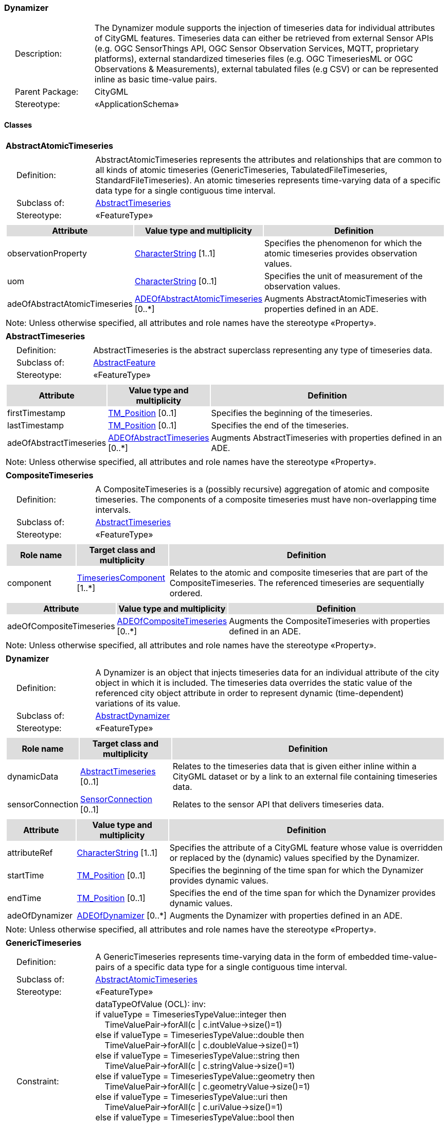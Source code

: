 [[Dynamizer-package-dd]]
=== Dynamizer

[cols="1,4",frame=none,grid=none]
|===
|{nbsp}{nbsp}{nbsp}{nbsp}Description: | The Dynamizer module supports the injection of timeseries data for individual attributes of CityGML features. Timeseries data can either be retrieved from external Sensor APIs (e.g. OGC SensorThings API, OGC Sensor Observation Services, MQTT, proprietary platforms), external standardized timeseries files (e.g. OGC TimeseriesML or OGC Observations & Measurements), external tabulated files (e.g CSV) or can be represented inline as basic time-value pairs. 
|{nbsp}{nbsp}{nbsp}{nbsp}Parent Package: | CityGML
|{nbsp}{nbsp}{nbsp}{nbsp}Stereotype: | «ApplicationSchema»
|===

==== Classes

[[AbstractAtomicTimeseries-section]]
[cols="1a"]
|===
|*AbstractAtomicTimeseries* 
|[cols="1,4",frame=none,grid=none]
!===
!{nbsp}{nbsp}{nbsp}{nbsp}Definition: ! AbstractAtomicTimeseries represents the attributes and relationships that are common to all kinds of atomic timeseries (GenericTimeseries, TabulatedFileTimeseries, StandardFileTimeseries). An atomic timeseries represents time-varying data of a specific data type for a single contiguous time interval. 
!{nbsp}{nbsp}{nbsp}{nbsp}Subclass of: ! <<AbstractTimeseries-section,AbstractTimeseries>> 
!{nbsp}{nbsp}{nbsp}{nbsp}Stereotype: !  «FeatureType»
!===
|[cols="15,20,60",frame=none,grid=none,options="header"]
!===
!{set:cellbgcolor:#DDDDDD} *Attribute* !*Value type and multiplicity* !*Definition*
 
!{set:cellbgcolor:#FFFFFF} observationProperty  !<<CharacterString-section,CharacterString>> [1..1] !Specifies the phenomenon for which the atomic timeseries provides observation values.
 
!{set:cellbgcolor:#FFFFFF} uom  !<<CharacterString-section,CharacterString>>  [0..1] !Specifies the unit of measurement of the observation values.
 
!{set:cellbgcolor:#FFFFFF} adeOfAbstractAtomicTimeseries  !<<ADEOfAbstractAtomicTimeseries-section,ADEOfAbstractAtomicTimeseries>>  [0..*] !Augments AbstractAtomicTimeseries with properties defined in an ADE.
!===
|{set:cellbgcolor:#FFFFFF} Note: Unless otherwise specified, all attributes and role names have the stereotype «Property».
|=== 

[[AbstractTimeseries-section]]
[cols="1a"]
|===
|*AbstractTimeseries* 
|[cols="1,4",frame=none,grid=none]
!===
!{nbsp}{nbsp}{nbsp}{nbsp}Definition: ! AbstractTimeseries is the abstract superclass representing any type of timeseries data. 
!{nbsp}{nbsp}{nbsp}{nbsp}Subclass of: ! <<AbstractFeature-section,AbstractFeature>> 
!{nbsp}{nbsp}{nbsp}{nbsp}Stereotype: !  «FeatureType»
!===
|[cols="15,20,60",frame=none,grid=none,options="header"]
!===
!{set:cellbgcolor:#DDDDDD} *Attribute* !*Value type and multiplicity* !*Definition*
 
!{set:cellbgcolor:#FFFFFF} firstTimestamp  !<<TM_Position-section,TM_Position>>  [0..1] !Specifies the beginning of the timeseries.
 
!{set:cellbgcolor:#FFFFFF} lastTimestamp  !<<TM_Position-section,TM_Position>>  [0..1] !Specifies the end of the timeseries.
 
!{set:cellbgcolor:#FFFFFF} adeOfAbstractTimeseries  !<<ADEOfAbstractTimeseries-section,ADEOfAbstractTimeseries>>  [0..*] !Augments AbstractTimeseries with properties defined in an ADE.
!===
|{set:cellbgcolor:#FFFFFF} Note: Unless otherwise specified, all attributes and role names have the stereotype «Property».
|=== 

[[CompositeTimeseries-section]]
[cols="1a"]
|===
|*CompositeTimeseries* 
|[cols="1,4",frame=none,grid=none]
!===
!{nbsp}{nbsp}{nbsp}{nbsp}Definition: ! A CompositeTimeseries is a (possibly recursive) aggregation of atomic and composite timeseries. The components of a composite timeseries must have non-overlapping time intervals. 
!{nbsp}{nbsp}{nbsp}{nbsp}Subclass of: ! <<AbstractTimeseries-section,AbstractTimeseries>> 
!{nbsp}{nbsp}{nbsp}{nbsp}Stereotype: !  «FeatureType»
!===
|[cols="15,20,60",frame=none,grid=none,options="header"]
!===
!{set:cellbgcolor:#DDDDDD} *Role name* !*Target class and multiplicity*  !*Definition*
!{set:cellbgcolor:#FFFFFF} component  !<<TimeseriesComponent-section,TimeseriesComponent>> [1..*] !Relates to the atomic and composite timeseries that are part of the CompositeTimeseries. The referenced timeseries are sequentially ordered.
!===
|[cols="15,20,60",frame=none,grid=none,options="header"]
!===
!{set:cellbgcolor:#DDDDDD} *Attribute* !*Value type and multiplicity* !*Definition*
 
!{set:cellbgcolor:#FFFFFF} adeOfCompositeTimeseries  !<<ADEOfCompositeTimeseries-section,ADEOfCompositeTimeseries>>  [0..*] !Augments the CompositeTimeseries with properties defined in an ADE.
!===
|{set:cellbgcolor:#FFFFFF} Note: Unless otherwise specified, all attributes and role names have the stereotype «Property».
|=== 

[[Dynamizer-section]]
[cols="1a"]
|===
|*Dynamizer* 
|[cols="1,4",frame=none,grid=none]
!===
!{nbsp}{nbsp}{nbsp}{nbsp}Definition: ! A Dynamizer is an object that injects timeseries data for an individual attribute of the city object in which it is included. The timeseries data overrides the static value of the referenced city object attribute in order to represent dynamic (time-dependent) variations of its value. 
!{nbsp}{nbsp}{nbsp}{nbsp}Subclass of: ! <<AbstractDynamizer-section,AbstractDynamizer>> 
!{nbsp}{nbsp}{nbsp}{nbsp}Stereotype: !  «FeatureType»
!===
|[cols="15,20,60",frame=none,grid=none,options="header"]
!===
!{set:cellbgcolor:#DDDDDD} *Role name* !*Target class and multiplicity*  !*Definition*
!{set:cellbgcolor:#FFFFFF} dynamicData  !<<AbstractTimeseries-section,AbstractTimeseries>> [0..1] !Relates to the timeseries data that is given either inline within a CityGML dataset or by a link to an external file containing timeseries data.
!{set:cellbgcolor:#FFFFFF} sensorConnection  !<<SensorConnection-section,SensorConnection>> [0..1] !Relates to the sensor API that delivers timeseries data.
!===
|[cols="15,20,60",frame=none,grid=none,options="header"]
!===
!{set:cellbgcolor:#DDDDDD} *Attribute* !*Value type and multiplicity* !*Definition*
 
!{set:cellbgcolor:#FFFFFF} attributeRef  !<<CharacterString-section,CharacterString>> [1..1] !Specifies the attribute of a CityGML feature whose value is overridden or replaced by the (dynamic) values specified by the Dynamizer.
 
!{set:cellbgcolor:#FFFFFF} startTime  !<<TM_Position-section,TM_Position>>  [0..1] !Specifies the beginning of the time span for which the Dynamizer provides dynamic values.
 
!{set:cellbgcolor:#FFFFFF} endTime  !<<TM_Position-section,TM_Position>>  [0..1] !Specifies the end of the time span for which the Dynamizer provides dynamic values.
 
!{set:cellbgcolor:#FFFFFF} adeOfDynamizer  !<<ADEOfDynamizer-section,ADEOfDynamizer>>  [0..*] !Augments the Dynamizer with properties defined in an ADE.
!===
|{set:cellbgcolor:#FFFFFF} Note: Unless otherwise specified, all attributes and role names have the stereotype «Property».
|=== 

[[GenericTimeseries-section]]
[cols="1a"]
|===
|*GenericTimeseries* 
|[cols="1,4",frame=none,grid=none]
!===
!{nbsp}{nbsp}{nbsp}{nbsp}Definition: ! A GenericTimeseries represents time-varying data in the form of embedded time-value-pairs of a specific data type for a single contiguous time interval. 
!{nbsp}{nbsp}{nbsp}{nbsp}Subclass of: ! <<AbstractAtomicTimeseries-section,AbstractAtomicTimeseries>> 
!{nbsp}{nbsp}{nbsp}{nbsp}Stereotype: !  «FeatureType»
!{nbsp}{nbsp}{nbsp}{nbsp}Constraint: ! dataTypeOfValue (OCL): inv: +
if valueType = TimeseriesTypeValue::integer then +
{nbsp}{nbsp}{nbsp}{nbsp}TimeValuePair->forAll(c \| c.intValue->size()=1) +
else if valueType = TimeseriesTypeValue::double then +
{nbsp}{nbsp}{nbsp}{nbsp}TimeValuePair->forAll(c \| c.doubleValue->size()=1) +
else if valueType = TimeseriesTypeValue::string then +
{nbsp}{nbsp}{nbsp}{nbsp}TimeValuePair->forAll(c \| c.stringValue->size()=1) +
else if valueType = TimeseriesTypeValue::geometry then +
{nbsp}{nbsp}{nbsp}{nbsp}TimeValuePair->forAll(c \| c.geometryValue->size()=1) +
else if valueType = TimeseriesTypeValue::uri then +
{nbsp}{nbsp}{nbsp}{nbsp}TimeValuePair->forAll(c \| c.uriValue->size()=1) +
else if valueType = TimeseriesTypeValue::bool then +
{nbsp}{nbsp}{nbsp}{nbsp}TimeValuePair->forAll(c \| c.boolValue->size()=1) +
else if valueType = TimeseriesTypeValue::implicitGeometry then +
{nbsp}{nbsp}{nbsp}{nbsp}TimeValuePair->forAll(c \| c.implicitGeometryValue->size()=1) +
else TimeValuePair->forAll(c \| c.appearanceValue->size()=1)
  
!===
|[cols="15,20,60",frame=none,grid=none,options="header"]
!===
!{set:cellbgcolor:#DDDDDD} *Role name* !*Target class and multiplicity*  !*Definition*
!{set:cellbgcolor:#FFFFFF} timeValuePair  !<<TimeValuePair-section,TimeValuePair>> [1..*] !Relates to the time-value-pairs that are part of the GenericTimeseries.
!===
|[cols="15,20,60",frame=none,grid=none,options="header"]
!===
!{set:cellbgcolor:#DDDDDD} *Attribute* !*Value type and multiplicity* !*Definition*
 
!{set:cellbgcolor:#FFFFFF} valueType  !<<TimeseriesTypeValue-section,TimeseriesTypeValue>> [1..1] !Indicates the specific type of all time-value-pairs that are part of the GenericTimeseries.
 
!{set:cellbgcolor:#FFFFFF} adeOfGenericTimeseries  !<<ADEOfGenericTimeseries-section,ADEOfGenericTimeseries>>  [0..*] !Augments the GenericTimeseries with properties defined in an ADE.
!===
|{set:cellbgcolor:#FFFFFF} Note: Unless otherwise specified, all attributes and role names have the stereotype «Property».
|=== 

[[StandardFileTimeseries-section]]
[cols="1a"]
|===
|*StandardFileTimeseries* 
|[cols="1,4",frame=none,grid=none]
!===
!{nbsp}{nbsp}{nbsp}{nbsp}Definition: ! A StandardFileTimeseries represents time-varying data for a single contiguous time interval. The data is provided in an external file referenced in the StandardFileTimeseries. The data within the external file is encoded according to a dedicated format for the representation of timeseries data such as using the OGC TimeseriesML or OGC Observations & Measurements Standard. The data type of the data has to be specified within the external file. 
!{nbsp}{nbsp}{nbsp}{nbsp}Subclass of: ! <<AbstractAtomicTimeseries-section,AbstractAtomicTimeseries>> 
!{nbsp}{nbsp}{nbsp}{nbsp}Stereotype: !  «FeatureType»
!===
|[cols="15,20,60",frame=none,grid=none,options="header"]
!===
!{set:cellbgcolor:#DDDDDD} *Attribute* !*Value type and multiplicity* !*Definition*
 
!{set:cellbgcolor:#FFFFFF} fileLocation  !<<URI-section,URI>> [1..1] !Specifies the URI that points to the external timeseries file.
 
!{set:cellbgcolor:#FFFFFF} fileType  !<<StandardFileTypeValue-section,StandardFileTypeValue>> [1..1] !Specifies the format used to represent the timeseries data.
 
!{set:cellbgcolor:#FFFFFF} mimeType  !<<MimeTypeValue-section,MimeTypeValue>>  [0..1] !Specifies the MIME type of the external timeseries file.
 
!{set:cellbgcolor:#FFFFFF} adeOfStandardFileTimeseries  !<<ADEOfStandardFileTimeseries-section,ADEOfStandardFileTimeseries>>  [0..*] !Augments the StandardFileTimeseries with properties defined in an ADE.
!===
|{set:cellbgcolor:#FFFFFF} Note: Unless otherwise specified, all attributes and role names have the stereotype «Property».
|=== 

[[TabulatedFileTimeseries-section]]
[cols="1a"]
|===
|*TabulatedFileTimeseries* 
|[cols="1,4",frame=none,grid=none]
!===
!{nbsp}{nbsp}{nbsp}{nbsp}Definition: ! A TabulatedFileTimeseries represents time-varying data of a specific data type for a single contiguous time interval. The data is provided in an external file referenced in the TabulatedFileTimeseries. The file contains table structured data using an appropriate file format such as comma-separated values (CSV), Microsoft Excel (XLSX) or Google Spreadsheet. The timestamps and the values are given in specific columns of the table. Each row represents a single time-value-pair. A subset of rows can be selected using the idColumn and idValue attributes. 
!{nbsp}{nbsp}{nbsp}{nbsp}Subclass of: ! <<AbstractAtomicTimeseries-section,AbstractAtomicTimeseries>> 
!{nbsp}{nbsp}{nbsp}{nbsp}Stereotype: !  «FeatureType»
!{nbsp}{nbsp}{nbsp}{nbsp}Constraint: ! columnNumberOrColumnName (OCL): inv: +
(timeColumnNo->notEmpty() or timeColumnName->notEmpty()) and +
(valueColumnNo->notEmpty() or valueColumnName->notEmpty()) and +
(idValue->notEmpty() implies idColumnNo->notEmpty() or + idColumnName->notEmpty())    
!===
|[cols="15,20,60",frame=none,grid=none,options="header"]
!===
!{set:cellbgcolor:#DDDDDD} *Attribute* !*Value type and multiplicity* !*Definition*
 
!{set:cellbgcolor:#FFFFFF} fileLocation  !<<URI-section,URI>> [1..1] !Specifies the URI that points to the external timeseries file.
 
!{set:cellbgcolor:#FFFFFF} fileType  !<<TabulatedFileTypeValue-section,TabulatedFileTypeValue>> [1..1] !Specifies the format used to represent the timeseries data.
 
!{set:cellbgcolor:#FFFFFF} mimeType  !<<MimeTypeValue-section,MimeTypeValue>>  [0..1] !Specifies the MIME type of the external timeseries file.
 
!{set:cellbgcolor:#FFFFFF} valueType  !<<TimeseriesTypeValue-section,TimeseriesTypeValue>> [1..1] !Indicates the specific type of the timeseries data.
 
!{set:cellbgcolor:#FFFFFF} numberOfHeaderLines  !<<Integer-section,Integer>>  [0..1] !Indicates the number of lines at the beginning of the tabulated file that represent headers.
 
!{set:cellbgcolor:#FFFFFF} fieldSeparator  !<<CharacterString-section,CharacterString>> [1..1] !Indicates which symbol is used to separate the individual values in the tabulated file.
 
!{set:cellbgcolor:#FFFFFF} decimalSymbol  !<<Character-section,Character>>  [0..1] !Indicates which symbol is used to separate the integer part from the fractional part of a decimal number.
 
!{set:cellbgcolor:#FFFFFF} idColumnNo  !<<Integer-section,Integer>>  [0..1] !Specifies the number of the column that stores the identifier of the time-value-pair.
 
!{set:cellbgcolor:#FFFFFF} idColumnName  !<<CharacterString-section,CharacterString>>  [0..1] !Specifies the name of the column that stores the identifier of the time-value-pair.
 
!{set:cellbgcolor:#FFFFFF} idValue  !<<CharacterString-section,CharacterString>>  [0..1] !Specifies the value of the identifier for which the time-value-pairs are to be selected.
 
!{set:cellbgcolor:#FFFFFF} timeColumnNo  !<<Integer-section,Integer>>  [0..1] !Specifies the number of the column that stores the timestamp of the time-value-pair.
 
!{set:cellbgcolor:#FFFFFF} timeColumnName  !<<CharacterString-section,CharacterString>>  [0..1] !Specifies the name of the column that stores the timestamp of the time-value-pair.
 
!{set:cellbgcolor:#FFFFFF} valueColumnNo  !<<Integer-section,Integer>>  [0..1] !Specifies the number of the column that stores the value of the time-value-pair.
 
!{set:cellbgcolor:#FFFFFF} valueColumnName  !<<CharacterString-section,CharacterString>>  [0..1] !Specifies the name of the column that stores the value of the time-value-pair.
 
!{set:cellbgcolor:#FFFFFF} adeOfTabulatedFileTimeseries  !<<ADEOfTabulatedFileTimeseries-section,ADEOfTabulatedFileTimeseries>>  [0..*] !Augments the TabulatedFileTimeseries with properties defined in an ADE.
!===
|{set:cellbgcolor:#FFFFFF} Note: Unless otherwise specified, all attributes and role names have the stereotype «Property».
|===   

==== Data Types

[[ADEOfAbstractAtomicTimeseries-section]]
[cols="1a"]
|===
|*ADEOfAbstractAtomicTimeseries*
[cols="1,4",frame=none,grid=none]
!===
!{nbsp}{nbsp}{nbsp}{nbsp}Definition: ! ADEOfAbstractAtomicTimeseries acts as a hook to define properties within an ADE that are to be added to AbstractAtomicTimeseries. 
!{nbsp}{nbsp}{nbsp}{nbsp}Subclass of: ! None 
!{nbsp}{nbsp}{nbsp}{nbsp}Stereotype: !  «DataType»
!===
|=== 

[[ADEOfAbstractTimeseries-section]]
[cols="1a"]
|===
|*ADEOfAbstractTimeseries*
[cols="1,4",frame=none,grid=none]
!===
!{nbsp}{nbsp}{nbsp}{nbsp}Definition: ! ADEOfAbstractTimeseries acts as a hook to define properties within an ADE that are to be added to AbstractTimeseries. 
!{nbsp}{nbsp}{nbsp}{nbsp}Subclass of: ! None 
!{nbsp}{nbsp}{nbsp}{nbsp}Stereotype: !  «DataType»
!===
|=== 

[[ADEOfCompositeTimeseries-section]]
[cols="1a"]
|===
|*ADEOfCompositeTimeseries*
[cols="1,4",frame=none,grid=none]
!===
!{nbsp}{nbsp}{nbsp}{nbsp}Definition: ! ADEOfCompositeTimeseries acts as a hook to define properties within an ADE that are to be added to a CompositeTimeseries. 
!{nbsp}{nbsp}{nbsp}{nbsp}Subclass of: ! None 
!{nbsp}{nbsp}{nbsp}{nbsp}Stereotype: !  «DataType»
!===
|=== 

[[ADEOfDynamizer-section]]
[cols="1a"]
|===
|*ADEOfDynamizer*
[cols="1,4",frame=none,grid=none]
!===
!{nbsp}{nbsp}{nbsp}{nbsp}Definition: ! ADEOfDynamizer acts as a hook to define properties within an ADE that are to be added to a Dynamizer. 
!{nbsp}{nbsp}{nbsp}{nbsp}Subclass of: ! None 
!{nbsp}{nbsp}{nbsp}{nbsp}Stereotype: !  «DataType»
!===
|=== 

[[ADEOfGenericTimeseries-section]]
[cols="1a"]
|===
|*ADEOfGenericTimeseries*
[cols="1,4",frame=none,grid=none]
!===
!{nbsp}{nbsp}{nbsp}{nbsp}Definition: ! ADEOfGenericTimeseries acts as a hook to define properties within an ADE that are to be added to a GenericTimeseries. 
!{nbsp}{nbsp}{nbsp}{nbsp}Subclass of: ! None 
!{nbsp}{nbsp}{nbsp}{nbsp}Stereotype: !  «DataType»
!===
|=== 

[[ADEOfStandardFileTimeseries-section]]
[cols="1a"]
|===
|*ADEOfStandardFileTimeseries*
[cols="1,4",frame=none,grid=none]
!===
!{nbsp}{nbsp}{nbsp}{nbsp}Definition: ! ADEOfStandardFileTimeseries acts as a hook to define properties within an ADE that are to be added to a StandardFileTimeseries. 
!{nbsp}{nbsp}{nbsp}{nbsp}Subclass of: ! None 
!{nbsp}{nbsp}{nbsp}{nbsp}Stereotype: !  «DataType»
!===
|=== 

[[ADEOfTabulatedFileTimeseries-section]]
[cols="1a"]
|===
|*ADEOfTabulatedFileTimeseries*
[cols="1,4",frame=none,grid=none]
!===
!{nbsp}{nbsp}{nbsp}{nbsp}Definition: ! ADEOfTabulatedFileTimeseries acts as a hook to define properties within an ADE that are to be added to a TabulatedFileTimeseries. 
!{nbsp}{nbsp}{nbsp}{nbsp}Subclass of: ! None 
!{nbsp}{nbsp}{nbsp}{nbsp}Stereotype: !  «DataType»
!===
|=== 

[[SensorConnection-section]]
[cols="1a"]
|===
|*SensorConnection*
[cols="1,4",frame=none,grid=none]
!===
!{nbsp}{nbsp}{nbsp}{nbsp}Definition: ! A SensorConnection provides all details that are required to retrieve a specific datastream from an external sensor web service. This data type comprises the service type (e.g. OGC SensorThings API, OGC Sensor Observation Services, MQTT, proprietary platforms), the URL of the sensor service, the identifier for the sensor or thing, and its observed property as well as information about the required authentication method. 
!{nbsp}{nbsp}{nbsp}{nbsp}Subclass of: ! None 
!{nbsp}{nbsp}{nbsp}{nbsp}Stereotype: !  «DataType»
!===
|[cols="15,20,60",frame=none,grid=none,options="header"]
!===
!{set:cellbgcolor:#DDDDDD} *Role name* !*Target class and multiplicity*  !*Definition*
!{set:cellbgcolor:#FFFFFF} sensorLocation  !<<AbstractCityObject-section,AbstractCityObject>> [0..1] !Relates the sensor to the city object where it is located.
!===
|[cols="15,20,60",frame=none,grid=none,options="header"]
!===
!{set:cellbgcolor:#DDDDDD} *Attribute* !*Value type and multiplicity* !*Definition*
 
!{set:cellbgcolor:#FFFFFF} connectionType  !<<SensorConnectionTypeValue-section,SensorConnectionTypeValue>> [1..1] !Indicates the type of Sensor API to which the SensorConnection refers.
 
!{set:cellbgcolor:#FFFFFF} observationProperty  !<<CharacterString-section,CharacterString>> [1..1] !Specifies the phenomenon for which the SensorConnection provides observations.
 
!{set:cellbgcolor:#FFFFFF} uom  !<<CharacterString-section,CharacterString>>  [0..1] !Specifies the unit of measurement of the observations.
 
!{set:cellbgcolor:#FFFFFF} sensorID  !<<CharacterString-section,CharacterString>>  [0..1] !Specifies the unique identifier of the sensor from which the SensorConnection retrieves observations.
 
!{set:cellbgcolor:#FFFFFF} sensorName  !<<CharacterString-section,CharacterString>>  [0..1] !Specifies the name of the sensor from which the SensorConnection retrieves observations.
 
!{set:cellbgcolor:#FFFFFF} observationID  !<<CharacterString-section,CharacterString>>  [0..1] !Specifies the unique identifier of the observation that is retrieved by the SensorConnection.
 
!{set:cellbgcolor:#FFFFFF} datastreamID  !<<CharacterString-section,CharacterString>>  [0..1] !Specifies the datastream that is retrieved by the SensorConnection.
 
!{set:cellbgcolor:#FFFFFF} baseURL  !<<URI-section,URI>>  [0..1] !Specifies the base URL of the Sensor API request.
 
!{set:cellbgcolor:#FFFFFF} authType  !<<AuthenticationTypeValue-section,AuthenticationTypeValue>>  [0..1] !Specifies the type of authentication required to be able to access the Sensor API.
 
!{set:cellbgcolor:#FFFFFF} mqttServer  !<<CharacterString-section,CharacterString>>  [0..1] !Specifies the name of the MQTT Server. This attribute is relevant when the MQTT Protocol is used to connect to a Sensor API.
 
!{set:cellbgcolor:#FFFFFF} mqttTopic  !<<CharacterString-section,CharacterString>>  [0..1] !Names the specific datastream that is retrieved by the SensorConnection. This attribute is relevant when the MQTT Protocol is used to connect to a Sensor API.
 
!{set:cellbgcolor:#FFFFFF} linkToObservation  !<<CharacterString-section,CharacterString>>  [0..1] !Specifies the complete URL to the observation request.
 
!{set:cellbgcolor:#FFFFFF} linkToSensorDescription  !<<CharacterString-section,CharacterString>>  [0..1] !Specifies the complete URL to the sensor description request.
!===
|{set:cellbgcolor:#FFFFFF} Note: Unless otherwise specified, all attributes and role names have the stereotype «Property».
|=== 

[[TimeseriesComponent-section]]
[cols="1a"]
|===
|*TimeseriesComponent*
[cols="1,4",frame=none,grid=none]
!===
!{nbsp}{nbsp}{nbsp}{nbsp}Definition: ! TimeseriesComponent represents an element of a CompositeTimeseries. 
!{nbsp}{nbsp}{nbsp}{nbsp}Subclass of: ! None 
!{nbsp}{nbsp}{nbsp}{nbsp}Stereotype: !  «DataType»
!===
|[cols="15,20,60",frame=none,grid=none,options="header"]
!===
!{set:cellbgcolor:#DDDDDD} *Role name* !*Target class and multiplicity*  !*Definition*
!{set:cellbgcolor:#FFFFFF} timeseries  !<<AbstractTimeseries-section,AbstractTimeseries>> [1..1] !Relates a timeseries to the TimeseriesComponent.
!===
|[cols="15,20,60",frame=none,grid=none,options="header"]
!===
!{set:cellbgcolor:#DDDDDD} *Attribute* !*Value type and multiplicity* !*Definition*
 
!{set:cellbgcolor:#FFFFFF} repetitions  !<<Integer-section,Integer>> [1..1] !Specifies how often the timeseries that is referenced by the TimeseriesComponent should be iterated.
 
!{set:cellbgcolor:#FFFFFF} additionalGap  !<<TM_Duration-section,TM_Duration>>  [0..1] !Specifies how much extra time is added after all repetitions as an additional gap.
!===
|{set:cellbgcolor:#FFFFFF} Note: Unless otherwise specified, all attributes and role names have the stereotype «Property».
|=== 

[[TimeValuePair-section]]
[cols="1a"]
|===
|*TimeValuePair*
[cols="1,4",frame=none,grid=none]
!===
!{nbsp}{nbsp}{nbsp}{nbsp}Definition: ! A TimeValuePair represents a value that is valid for a given timepoint. For each TimeValuePair, only one of the value properties can be used mutually exclusive. Which value property has to be provided depends on the selected value type in the GenericTimeSeries feature, in which the TimeValuePair is included. 
!{nbsp}{nbsp}{nbsp}{nbsp}Subclass of: ! None 
!{nbsp}{nbsp}{nbsp}{nbsp}Stereotype: !  «DataType»
!{nbsp}{nbsp}{nbsp}{nbsp}Constraint: ! singleValue (OCL): inv: +
intValue->size() + doubleValue->size() + stringValue->size() + +
geometryValue->size() + uriValue->size() + boolValue->size() + +
implicitGeometryValue->size() + appearanceValue->size() = 1    
!===
|[cols="15,20,60",frame=none,grid=none,options="header"]
!===
!{set:cellbgcolor:#DDDDDD} *Attribute* !*Value type and multiplicity* !*Definition*
 
!{set:cellbgcolor:#FFFFFF} timestamp  !<<TM_Position-section,TM_Position>> [1..1] !Specifies the timepoint at which the value of the TimeValuePair is valid.
 
!{set:cellbgcolor:#FFFFFF} intValue  !<<Integer-section,Integer>>  [0..1] !Specifies the "Integer" value of the TimeValuePair.
 
!{set:cellbgcolor:#FFFFFF} doubleValue  !<<Real-section,Real>>  [0..1] !Specifies the "Double" value of the TimeValuePair.
 
!{set:cellbgcolor:#FFFFFF} stringValue  !<<CharacterString-section,CharacterString>>  [0..1] !Specifies the "String" value of the TimeValuePair.
 
!{set:cellbgcolor:#FFFFFF} geometryValue  !<<GM_Object-section,GM_Object>>  [0..1] !Specifies the geometry value of the TimeValuePair.
 
!{set:cellbgcolor:#FFFFFF} uriValue  !<<URI-section,URI>>  [0..1] !Specifies the "URI" value of the TimeValuePair.
 
!{set:cellbgcolor:#FFFFFF} boolValue  !<<Boolean-section,Boolean>>  [0..1] !Specifies the "Boolean" value of the TimeValuePair.
 
!{set:cellbgcolor:#FFFFFF} implicitGeometryValue  !<<ImplicitGeometry-section,ImplicitGeometry>>  [0..1] !Specifies the "ImplicitGeometry" value of the TimeValuePair.
 
!{set:cellbgcolor:#FFFFFF} appearanceValue  !<<AbstractAppearance-section,AbstractAppearance>>  [0..1] !Specifies the "Appearance" value of the TimeValuePair.
!===
|{set:cellbgcolor:#FFFFFF} Note: Unless otherwise specified, all attributes and role names have the stereotype «Property».
|===   

==== Basic Types

none

==== Unions

none

==== Code Lists

[[AuthenticationTypeValue-section]]
[cols="1a"]
|===
|*AuthenticationTypeValue* 
|[cols="1,4",frame=none,grid=none]
!===
!{nbsp}{nbsp}{nbsp}{nbsp}Definition: ! AuthenticationTypeValue is a code list used to specify the authentication method to be used to access the referenced sensor service. Each value provides enough information such that a software application could determine the required access credentials. 
!{nbsp}{nbsp}{nbsp}{nbsp}Stereotype: !  «CodeList»
!===
|=== 

[[SensorConnectionTypeValue-section]]
[cols="1a"]
|===
|*SensorConnectionTypeValue* 
|[cols="1,4",frame=none,grid=none]
!===
!{nbsp}{nbsp}{nbsp}{nbsp}Definition: ! SensorConnectionTypeValue is a code list used to specify the type of the referenced sensor service. Each value provides enough information such that a software application would be able to identify the API type and version. 
!{nbsp}{nbsp}{nbsp}{nbsp}Stereotype: !  «CodeList»
!===
|=== 

[[StandardFileTypeValue-section]]
[cols="1a"]
|===
|*StandardFileTypeValue* 
|[cols="1,4",frame=none,grid=none]
!===
!{nbsp}{nbsp}{nbsp}{nbsp}Definition: ! StandardFileTypeValue is a code list used to specify the type of the referenced external timeseries data file. Each value provides information about the standard and version. 
!{nbsp}{nbsp}{nbsp}{nbsp}Stereotype: !  «CodeList»
!===
|=== 

[[TabulatedFileTypeValue-section]]
[cols="1a"]
|===
|*TabulatedFileTypeValue* 
|[cols="1,4",frame=none,grid=none]
!===
!{nbsp}{nbsp}{nbsp}{nbsp}Definition: ! TabulatedFileTypeValue is a code list used to specify the data format of the referenced external tabulated data file. 
!{nbsp}{nbsp}{nbsp}{nbsp}Stereotype: !  «CodeList»
!===
|===

==== Enumerations

[[TimeseriesTypeValue-section]]
[cols="1a"]
|===
|*TimeseriesTypeValue*
[cols="1,4",frame=none,grid=none]
!===
!Definition: ! TimeseriesTypeValue enumerates the possible value types for GenericTimeseries and TimeValuePair. 
!StereoType: !  \<<Enumeration>>
!===
|[cols="1,4",frame=none,grid=none,options="header"]
!===
^!{set:cellbgcolor:#DDDDDD} *Literal value* !*Definition*
 
^!{set:cellbgcolor:#FFFFFF} int  !Indicates that the values of the GenericTimeseries are of type "Integer".
 
^!{set:cellbgcolor:#FFFFFF} double  !Indicates that the values of the GenericTimeseries are of type "Double".
 
^!{set:cellbgcolor:#FFFFFF} string  !Indicates that the values of the GenericTimeseries are of type "String".
 
^!{set:cellbgcolor:#FFFFFF} geometry  !Indicates that the values of the GenericTimeseries are geometries.
 
^!{set:cellbgcolor:#FFFFFF} uri  !Indicates that the values of the GenericTimeseries are of type "URI".
 
^!{set:cellbgcolor:#FFFFFF} bool  !Indicates that the values of the GenericTimeseries are of type "Boolean".
 
^!{set:cellbgcolor:#FFFFFF} implicitGeometry  !Indicates that the values of the GenericTimeseries are of type "ImplicitGeometry".
 
^!{set:cellbgcolor:#FFFFFF} appearance  !Indicates that the values of the GenericTimeseries are of type "Appearance".
!===
|===   
